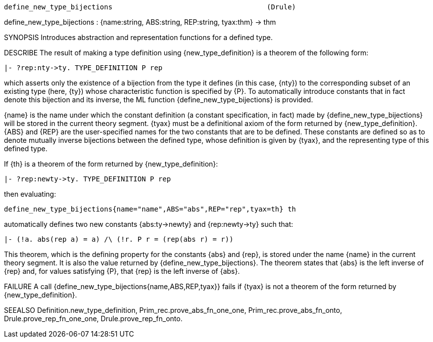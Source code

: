 ----------------------------------------------------------------------
define_new_type_bijections                                     (Drule)
----------------------------------------------------------------------
define_new_type_bijections :
  {name:string, ABS:string, REP:string, tyax:thm} -> thm

SYNOPSIS
Introduces abstraction and representation functions for a defined type.

DESCRIBE
The result of making a type definition using {new_type_definition} is a
theorem of the following form:

   |- ?rep:nty->ty. TYPE_DEFINITION P rep

which asserts only the existence of a bijection from the type it
defines (in this case, {nty}) to the corresponding subset of an existing type
(here, {ty}) whose characteristic function is specified by {P}.  To
automatically introduce constants that in fact denote this bijection and its
inverse, the ML function {define_new_type_bijections} is provided.

{name} is the name under which the constant definition (a constant
specification, in fact) made by {define_new_type_bijections} will be
stored in the current theory segment. {tyax} must be a definitional
axiom of the form returned by {new_type_definition}. {ABS} and {REP} are
the user-specified names for the two constants that are to be defined.
These constants are defined so as to denote mutually inverse bijections
between the defined type, whose definition is given by {tyax}, and the
representing type of this defined type.

If {th} is a theorem of the form returned by {new_type_definition}:

   |- ?rep:newty->ty. TYPE_DEFINITION P rep

then evaluating:

   define_new_type_bijections{name="name",ABS="abs",REP="rep",tyax=th} th

automatically defines two new constants {abs:ty->newty} and
{rep:newty->ty} such that:

   |- (!a. abs(rep a) = a) /\ (!r. P r = (rep(abs r) = r))

This theorem, which is the defining property for the constants {abs}
and {rep}, is stored under the name {name} in the current theory segment.  It
is also the value returned by {define_new_type_bijections}.  The theorem states
that {abs} is the left inverse of {rep} and, for values satisfying {P}, that
{rep} is the left inverse of {abs}.



FAILURE
A call {define_new_type_bijections{name,ABS,REP,tyax}} fails
if {tyax} is not a theorem of the form returned by {new_type_definition}.

SEEALSO
Definition.new_type_definition, Prim_rec.prove_abs_fn_one_one,
Prim_rec.prove_abs_fn_onto, Drule.prove_rep_fn_one_one,
Drule.prove_rep_fn_onto.

----------------------------------------------------------------------
